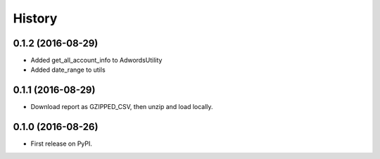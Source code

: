 =======
History
=======

0.1.2 (2016-08-29)
------------------
* Added get_all_account_info to AdwordsUtility
* Added date_range to utils

0.1.1 (2016-08-29)
------------------
* Download report as GZIPPED_CSV, then unzip and load locally.

0.1.0 (2016-08-26)
------------------

* First release on PyPI.
